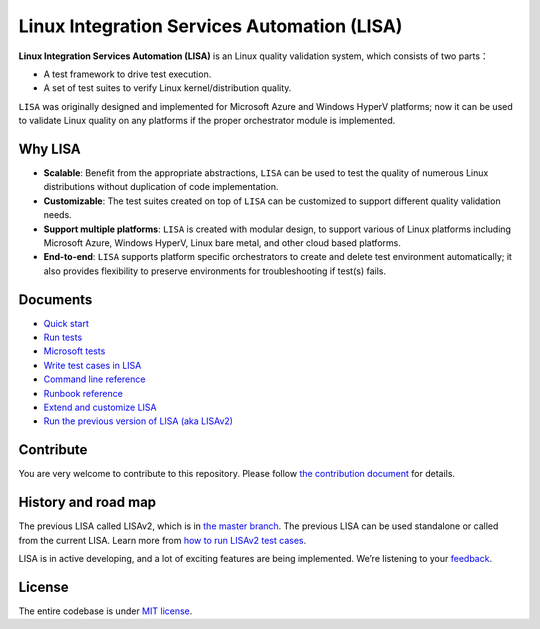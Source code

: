 Linux Integration Services Automation (LISA)
============================================

|CI Workflow| |GitHub license| |Docs|

**Linux Integration Services Automation (LISA)** is an Linux quality
validation system, which consists of two parts：

-  A test framework to drive test execution.
-  A set of test suites to verify Linux kernel/distribution quality.

``LISA`` was originally designed and implemented for Microsoft Azure and
Windows HyperV platforms; now it can be used to validate Linux quality
on any platforms if the proper orchestrator module is implemented.

Why LISA
--------

-  **Scalable**: Benefit from the appropriate abstractions, ``LISA``
   can be used to test the quality of numerous Linux distributions
   without duplication of code implementation.

-  **Customizable**: The test suites created on top of ``LISA`` can be
   customized to support different quality validation needs.

-  **Support multiple platforms**: ``LISA`` is created with modular
   design, to support various of Linux platforms including Microsoft
   Azure, Windows HyperV, Linux bare metal, and other cloud based
   platforms.

-  **End-to-end**: ``LISA`` supports platform specific orchestrators to
   create and delete test environment automatically; it also provides
   flexibility to preserve environments for troubleshooting if test(s)
   fails.

Documents
---------

-  `Quick start <https://mslisa.rtfd.io/en/main/quick_start.html>`__
-  `Run tests <https://mslisa.rtfd.io/en/main/run_test/run.html>`__
-  `Microsoft tests <https://mslisa.rtfd.io/en/main/run_test/microsoft_tests.html>`__
-  `Write test cases in LISA <https://mslisa.rtfd.io/en/main/write_test/write_case.html>`__
-  `Command line reference <https://mslisa.rtfd.io/en/main/run_test/command_line.html>`__
-  `Runbook reference <https://mslisa.rtfd.io/en/main/run_test/runbook.html>`__
-  `Extend and customize LISA <https://mslisa.rtfd.io/en/main/write_test/extension.html>`__
-  `Run the previous version of LISA (aka
   LISAv2) <https://mslisa.rtfd.io/en/main/run_test/run_legacy.html>`__

Contribute
----------

You are very welcome to contribute to this repository. Please follow `the contribution
document <https://mslisa.rtfd.io/en/main/contributing.html>`__ for details.

History and road map
--------------------

The previous LISA called LISAv2, which is in `the master
branch <https://github.com/microsoft/lisa/tree/master>`__. The previous
LISA can be used standalone or called from the current LISA. Learn more
from `how to run LISAv2 test cases <https://mslisa.rtfd.io/en/main/run_test/run_legacy.html>`__.

LISA is in active developing, and a lot of exciting features are being
implemented. We’re listening to your
`feedback <https://github.com/microsoft/lisa/issues/new>`__.

License
-------

The entire codebase is under `MIT license <LICENSE>`__.

.. |CI Workflow| image:: https://github.com/microsoft/lisa/workflows/CI%20Workflow/badge.svg?branch=main
   :target: https://github.com/microsoft/lisa/actions?query=workflow%3A%22CI+Workflow+for+LISAv3%22+event%3Apush+branch%3Amain
.. |GitHub license| image:: https://img.shields.io/github/license/microsoft/lisa
   :target: https://github.com/microsoft/lisa/blob/main/LICENSE
.. |Docs| image:: https://readthedocs.org/projects/mslisa/badge/?version=main
   :target: https://mslisa.readthedocs.io/en/main/?badge=main
   :alt: Documentation Status
